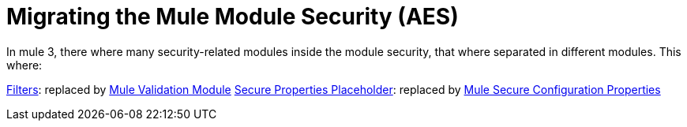 = Migrating the Mule Module Security (AES)

In mule 3, there where many security-related modules inside the module security, that where separated in different modules. This where: 

// Add Encryption link when it's finished
// link:ADDLINK[Encryption]: replaced by link:ADDLINK[Mule Cryptography Module]
link:migration-security-filters[Filters]: replaced by link:/connectors/v/latest/validation-connector[Mule Validation Module]
// Add OAuth doc ref after it's finished
link:migration-secure-properties-placeholder[Secure Properties Placeholder]: replaced by link:secure-configuration-properties[Mule Secure Configuration Properties]
// Ass Signature link when Encryption is finished
// link:ADDLINK[Signature]: also replaced by link:ADDLINK[Mule Cryptography Module]
